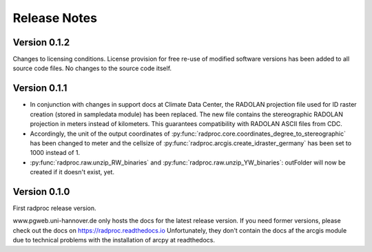.. _ref-release-notes:

===============
 Release Notes
===============

.. _ref-v0-1-2:

Version 0.1.2
~~~~~~~~~~~~~

Changes to licensing conditions. License provision for free re-use of modified software versions has been added to all source code files.
No changes to the source code itself.


.. _ref-v0-1-1:

Version 0.1.1
~~~~~~~~~~~~~

- In conjunction with changes in support docs at Climate Data Center, the RADOLAN projection file used for ID raster creation (stored in sampledata module) has been replaced.
  The new file contains the stereographic RADOLAN projection in meters instead of kilometers. This guarantees compatibility with RADOLAN ASCII files from CDC.

- Accordingly, the unit of the output coordinates of :py:func:`radproc.core.coordinates_degree_to_stereographic` has been changed to meter
  and the cellsize of :py:func:`radproc.arcgis.create_idraster_germany` has been set to 1000 instead of 1.
  
- :py:func:`radproc.raw.unzip_RW_binaries` and :py:func:`radproc.raw.unzip_YW_binaries`: outFolder will now be created if it doesn't exist, yet.

.. _ref-v0-1-0:

Version 0.1.0
~~~~~~~~~~~~~

First radproc release version.

www.pgweb.uni-hannover.de only hosts the docs for the latest release version.
If you need former versions, please check out the docs on https://radproc.readthedocs.io
Unfortunately, they don't contain the docs af the arcgis module due to technical problems with the installation of arcpy at readthedocs.